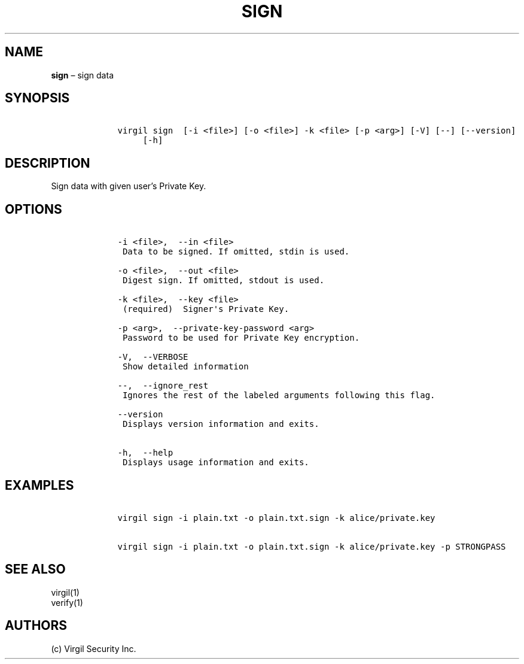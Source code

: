 .\" Automatically generated by Pandoc 1.16.0.2
.\"
.TH "SIGN" "1" "February 29, 2016" "Virgil Security CLI (2.0.0)" "Virgil"
.hy
.SH NAME
.PP
\f[B]sign\f[] \[en] sign data
.SH SYNOPSIS
.IP
.nf
\f[C]
\ \ \ \ virgil\ sign\ \ [\-i\ <file>]\ [\-o\ <file>]\ \-k\ <file>\ [\-p\ <arg>]\ [\-V]\ [\-\-]\ [\-\-version]
\ \ \ \ \ \ \ \ \ [\-h]
\f[]
.fi
.SH DESCRIPTION
.PP
Sign data with given user's Private Key.
.SH OPTIONS
.IP
.nf
\f[C]
\ \ \ \ \-i\ <file>,\ \ \-\-in\ <file>
\ \ \ \ \ Data\ to\ be\ signed.\ If\ omitted,\ stdin\ is\ used.

\ \ \ \ \-o\ <file>,\ \ \-\-out\ <file>
\ \ \ \ \ Digest\ sign.\ If\ omitted,\ stdout\ is\ used.

\ \ \ \ \-k\ <file>,\ \ \-\-key\ <file>
\ \ \ \ \ (required)\ \ Signer\[aq]s\ Private\ Key.

\ \ \ \ \-p\ <arg>,\ \ \-\-private\-key\-password\ <arg>
\ \ \ \ \ Password\ to\ be\ used\ for\ Private\ Key\ encryption.

\ \ \ \ \-V,\ \ \-\-VERBOSE
\ \ \ \ \ Show\ detailed\ information

\ \ \ \ \-\-,\ \ \-\-ignore_rest
\ \ \ \ \ Ignores\ the\ rest\ of\ the\ labeled\ arguments\ following\ this\ flag.

\ \ \ \ \-\-version
\ \ \ \ \ Displays\ version\ information\ and\ exits.

\ \ \ \ \-h,\ \ \-\-help
\ \ \ \ \ Displays\ usage\ information\ and\ exits.
\f[]
.fi
.SH EXAMPLES
.IP
.nf
\f[C]
\ \ \ \ virgil\ sign\ \-i\ plain.txt\ \-o\ plain.txt.sign\ \-k\ alice/private.key

\ \ \ \ virgil\ sign\ \-i\ plain.txt\ \-o\ plain.txt.sign\ \-k\ alice/private.key\ \-p\ STRONGPASS
\f[]
.fi
.SH SEE ALSO
.PP
virgil(1)
.PD 0
.P
.PD
verify(1)
.SH AUTHORS
(c) Virgil Security Inc.
